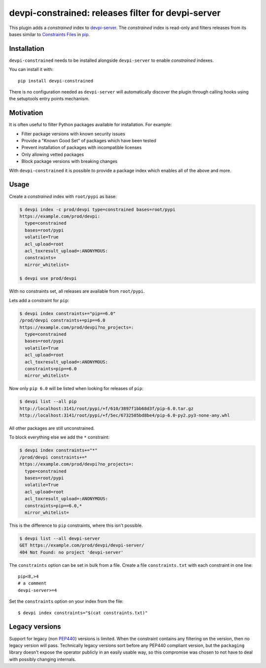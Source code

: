devpi-constrained: releases filter for devpi-server
===================================================

This plugin adds a *constrained* index to `devpi-server`_.
The *constrained* index is read-only and filters releases from its bases similar to `Constraints Files`_ in `pip`_.

.. _devpi-server: http://pypi.python.org/pypi/devpi-server
.. _Constraints Files: https://pip.pypa.io/en/stable/user_guide/#constraints-files
.. _pip: https://pip.pypa.io/


Installation
------------

``devpi-constrained`` needs to be installed alongside ``devpi-server`` to enable *constrained* indexes.

You can install it with::

    pip install devpi-constrained

There is no configuration needed as ``devpi-server`` will automatically discover the plugin through calling hooks using the setuptools entry points mechanism.


Motivation
----------

It is often useful to filter Python packages available for installation.
For example:

- Filter package versions with known security issues
- Provide a "Known Good Set" of packages which have been tested
- Prevent installation of packages with incompatible licenses
- Only allowing vetted packages
- Block package versions with breaking changes

With ``devpi-constrained`` it is possible to provide a package index which enables all of the above and more.


Usage
-----

Create a *constrained* index with ``root/pypi`` as base:

.. code-block::

    $ devpi index -c prod/devpi type=constrained bases=root/pypi
    https://example.com/prod/devpi:
      type=constrained
      bases=root/pypi
      volatile=True
      acl_upload=root
      acl_toxresult_upload=:ANONYMOUS:
      constraints=
      mirror_whitelist=

    $ devpi use prod/devpi

With no constraints set, all releases are available from ``root/pypi``.

Lets add a constraint for ``pip``:

.. code-block::

    $ devpi index constraints+="pip==6.0"
    /prod/devpi constraints+=pip==6.0
    https://example.com/prod/devpi?no_projects=:
      type=constrained
      bases=root/pypi
      volatile=True
      acl_upload=root
      acl_toxresult_upload=:ANONYMOUS:
      constraints=pip==6.0
      mirror_whitelist=

Now only ``pip 6.0`` will be listed when looking for releases of ``pip``:

.. code-block::

    $ devpi list --all pip
    http://localhost:3141/root/pypi/+f/610/3897f1bb68d3f/pip-6.0.tar.gz
    http://localhost:3141/root/pypi/+f/5ec/6732505bd8be4/pip-6.0-py2.py3-none-any.whl

All other packages are still unconstrained.

To block everything else we add the ``*`` constraint:

.. code-block::

    $ devpi index constraints+="*"
    /prod/devpi constraints+=*
    https://example.com/prod/devpi?no_projects=:
      type=constrained
      bases=root/pypi
      volatile=True
      acl_upload=root
      acl_toxresult_upload=:ANONYMOUS:
      constraints=pip==6.0,*
      mirror_whitelist=

This is the difference to ``pip`` constraints, where this isn't possible.

.. code-block::

    $ devpi list --all devpi-server
    GET https://example.com/prod/devpi/devpi-server/
    404 Not Found: no project 'devpi-server'

The ``constraints`` option can be set in bulk from a file.
Create a file ``constraints.txt`` with each constraint in one line::

    pip<8,>4
    # a comment
    devpi-server>=4

Set the ``constraints`` option on your index from the file::

    $ devpi index constraints="$(cat constraints.txt)"


Legacy versions
---------------

Support for legacy (non `PEP440 <https://peps.python.org/pep-0440/>`_) versions is limited.
When the constraint contains any filtering on the version, then no legacy version will pass.
Technically legacy versions sort before any PEP440 compliant version,
but the ``packaging`` library doesn't expose the operator publicly in an easily usable way,
so this compromise was chosen to not have to deal with possibly changing internals.
